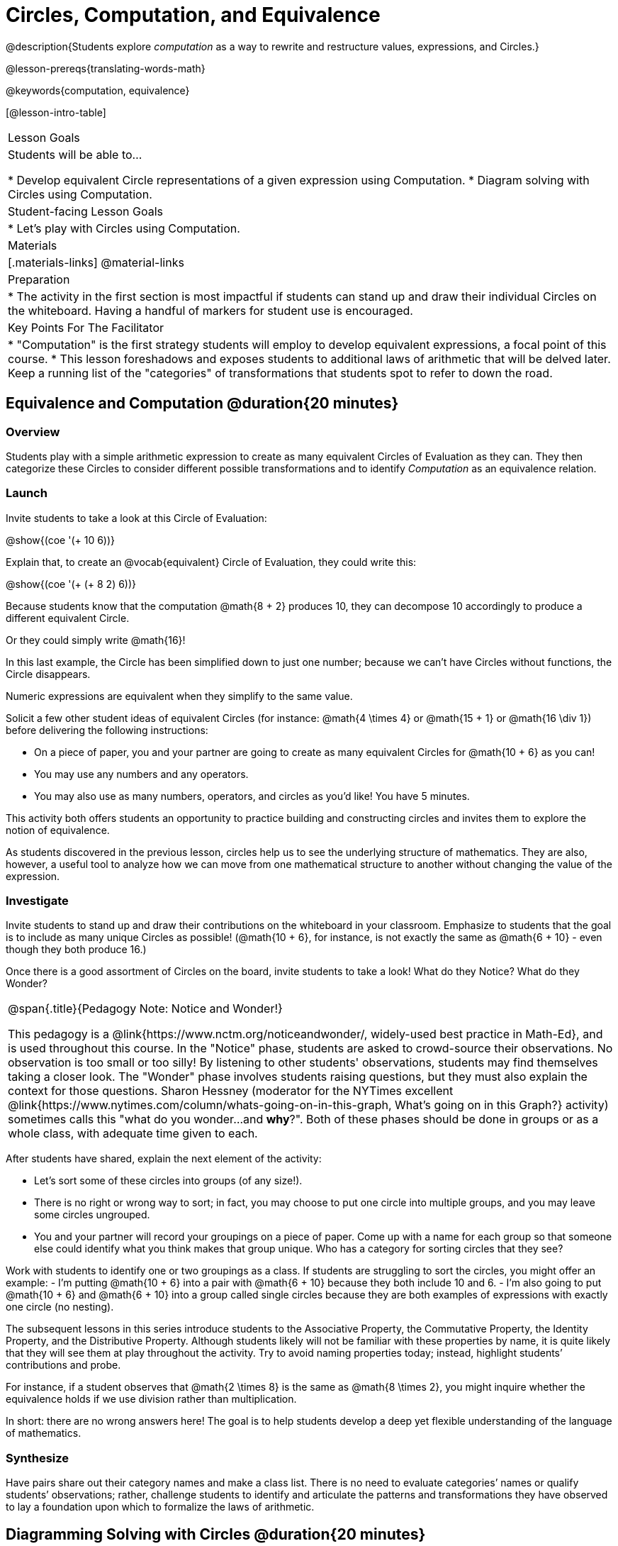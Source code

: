 = Circles, Computation, and Equivalence

@description{Students explore _computation_ as a way to rewrite and restructure values, expressions, and Circles.}

@lesson-prereqs{translating-words-math}

@keywords{computation, equivalence}

[@lesson-intro-table]
|===

| Lesson Goals
| Students will be able to...

* Develop equivalent Circle representations of a given expression using Computation.
* Diagram solving with Circles using Computation.


| Student-facing Lesson Goals
|

* Let's play with Circles using Computation.


| Materials
|[.materials-links]
@material-links

| Preparation
|
* The activity in the first section is most impactful if students can stand up and draw their individual Circles on the whiteboard. Having a handful of markers for student use is encouraged.

| Key Points For The Facilitator
|
* "Computation" is the first strategy students will employ to develop equivalent expressions, a focal point of this course.
* This lesson foreshadows and exposes students to additional laws of arithmetic that will be delved later. Keep a running list of the "categories" of transformations that students spot to refer to down the road.
|===

== Equivalence and Computation @duration{20 minutes}

=== Overview

Students play with a simple arithmetic expression to create as many equivalent Circles of Evaluation as they can. They then categorize these Circles to consider different possible transformations and to identify _Computation_ as an equivalence relation.


=== Launch

Invite students to take a look at this Circle of Evaluation:

[.centered-image]
@show{(coe '(+ 10 6))}

Explain that, to create an @vocab{equivalent} Circle of Evaluation, they could write this:

[.centered-image]
@show{(coe '(+ (+ 8 2) 6))}

Because students know that the computation @math{8 + 2} produces 10, they can decompose 10 accordingly to produce a different equivalent Circle.

Or they could simply write @math{16}!

In this last example, the Circle has been simplified down to just one number; because we can't have Circles without functions, the Circle disappears.

[.lesson-point]
Numeric expressions are equivalent when they simplify to the same value.

Solicit a few other student ideas of equivalent Circles (for instance: @math{4  \times 4} or @math{15 + 1} or @math{16 \div 1}) before delivering the following instructions:

[.lesson-instruction]
- On a piece of paper, you and your partner are going to create as many equivalent Circles for @math{10 + 6} as you can!
- You may use any numbers and any operators.
- You may also use as many numbers, operators, and circles as you’d like! You have 5 minutes.

This activity both offers students an opportunity to practice building and constructing circles and invites them to explore the notion of equivalence.

As students discovered in the previous lesson, circles help us to see the underlying structure of mathematics. They are also, however, a useful tool to analyze how we can move from one mathematical structure to another without changing the value of the expression.


=== Investigate

Invite students to stand up and draw their contributions on the whiteboard in your classroom. Emphasize to students that the goal is to include as many unique Circles as possible! (@math{10 + 6}, for instance, is not exactly the same as @math{6 + 10} - even though they both produce 16.)

Once there is a good assortment of Circles on the board, invite students to take a look! What do they Notice? What do they Wonder?

[.strategy-box, cols="1", grid="none", stripes="none"]
|===
|
@span{.title}{Pedagogy Note: Notice and Wonder!}

This pedagogy is a @link{https://www.nctm.org/noticeandwonder/, widely-used best practice in Math-Ed}, and is used throughout this course. In the "Notice" phase, students are asked to crowd-source their observations. No observation is too small or too silly! By listening to other students' observations, students may find themselves taking a closer look. The "Wonder" phase involves students raising questions, but they must also explain the context for those questions. Sharon Hessney (moderator for the NYTimes excellent @link{https://www.nytimes.com/column/whats-going-on-in-this-graph, What's going on in this Graph?} activity) sometimes calls this "what do you wonder...and *why*?". Both of these phases should be done in groups or as a whole class, with adequate time given to each.
|===

After students have shared, explain the next element of the activity:

[.lesson-instruction]
- Let’s sort some of these circles into groups (of any size!).
- There is no right or wrong way to sort; in fact, you may choose to put one circle into multiple groups, and you may leave some circles ungrouped.
- You and your partner will record your groupings on a piece of paper. Come up with a name for each group so that someone else could identify what you think makes that group unique.
Who has a category for sorting circles that they see?

Work with students to identify one or two groupings as a class. If students are struggling to sort the circles, you might offer an example:
- I'm putting @math{10 + 6} into a pair with @math{6 + 10} because they both include 10 and 6.
- I’m also going to put @math{10 + 6} and @math{6 + 10} into a group called single circles because they are both examples of expressions with exactly one circle (no nesting).

The subsequent lessons in this series introduce students to the Associative Property, the Commutative Property, the Identity Property, and the Distributive Property. Although students likely will not be familiar with these properties by name, it is quite likely that they will see them at play throughout the activity. Try to avoid naming properties today; instead, highlight students’ contributions and probe.

For instance, if a student observes that @math{2 \times 8} is the same as @math{8 \times 2}, you might inquire whether the equivalence holds if we use division rather than multiplication.

In short: there are no wrong answers here! The goal is to help students develop a deep yet flexible understanding of the language of mathematics.



=== Synthesize

Have pairs share out their category names and make a class list. There is no need to evaluate categories’ names or qualify students’ observations; rather, challenge students to identify and articulate the patterns and transformations they have observed to lay a foundation upon which to formalize the laws of arithmetic.


== Diagramming Solving with Circles @duration{20 minutes}

=== Overview
Students use circles to simplify arithmetic expressions down to one single value.

=== Launch

Because Circles of Evaluation help students visualize the structure of the math, they are a terrific solving tool. They create structure for students while simultaneously offering more flexibility than adhering to a strict sequential solving algorithm.

[.lesson-instruction]
--
Take a look at this example of computation as a tool for solving:

[.embedded, cols="^.^3,^.^1,^.^3,^.^1,^.^3", grid="none", stripes="none" frame="none"]
|===
| @show{(coe '(+ 3 (- 14 5)))} | &rarr; | @show{(coe '(+ 3 9))} | &rarr; | @math{12}
|===


- What sort of equivalence relationship exists between the first Circle and the second Circle? The second and the final result?
** _To get from the the first Circle to the next: @math{5} less than @math{14} becomes 9. To get from the second Circle to the final result, @math{3} increased by @math{9} is @math{12}._

Now take a look at this example:


[.embedded, cols="^.^3,^.^1,^.^3,^.^1,^.^3", grid="none", stripes="none" frame="none"]
|===
| @show{(coe '(+ (- 10 8) (* 3 6)))} | &rarr; | @show{(coe '(+ 2 18))} | &rarr; | @math{20}
|===

- Does the order in which we evaluate the two inner circles (above) matter?  Why or why not?
** _No, the order does not matter! We could solve the Circle on the left first, or the Circle on the right. The Circles are independent of one another._

--


[.strategy-box, cols="1", grid="none", stripes="none"]
|===
|
@span{.title}{Pedagogy Note: A Flexible Order of Operations?}

__Think for a moment about a commonly heard statement in teaching the order of operations: “You work from left to right.” At another point in the curriculum, when working on properties of the operations, we say, “You can add numbers in any order” (commutative property). How can both of these statements be true? Preparing students to *do mathematics* means that they have an integrated understanding of rules and properties in mathematics.__

@link{https://thinking101canada.files.wordpress.com/2016/10/order-of-operations-the-myth-and-the-math.pdf, "Order of Operations: The Myth and the Math"}

To recap: *yes*, we are advocating for a flexible order of operations that relies on students' abilities to make sense the underlying structure of math!

|===

=== Investigate


[.lesson-instruction]
- Use what you’ve learned about circles to complete Circles and Computation.
- Optional: On Circles and Computation - Challenge, fill in blanks that contain addends, factors, divisors, etc, rather than just solutions.


=== Synthesize

// Need some synthesize questions that will link the two sections of the lesson together and that maybe will also foreshadow things to come? //


== Are They Equivalent? @duration{20 minutes}

=== Overview

Throughout this course, students will play two games: "True or False?" and "Which One Doesn't Belong?" Students will demonstrate their understanding of computation as an equivalence relation as they play these games.

=== Launch

Explain to students that they are about to learn to play two different games, which they will revisit periodically throughout this course. The first is "True or False?"

[.strategy-box, cols="1", grid="none", stripes="none"]
|===
|
@span{.title}{Pedagogy Note: Viewing the Equal Sign as Relational}
These activities are designed to help students develop a _relational view_ of the equal sign. Students often interpret the equal sign _operationally_, or they think of it as an instruction that means "now get the answer." Students with an operational view of the equal sign often solve solve 8 + 4 = ? + 5 incorrectly, as either 12 or 17.

Conversely, students who have a relational view of the equal sign recognize that a relationship exists between the numbers or expressions on either side of the equal sign. Decades of @link{https://link.springer.com/content/pdf/10.1007/BF02655897.pdf, "research"} suggest that students who interpret the equal sign to mean "the same as" are better positioned to think algebraically down the road.
|===

[.lesson-instruction]
- Let's play a round of "True or False?"
- Look at these two Circles. Use computation (or any other strategy) to determine if the statement of equivalence is true or false.
- Now try it on your own on True or False? (Computation).

The Circles in this activity were designed to support students in practicing various strategies for adding. If students can recognize structure and avoid computation, that's fine too!

=== Investigate

The second game, "Which One Doesn't Belong," has students analyze four different Circles to determine which Circle is not equivalent. Model your thought process before inviting students to work

=== Synthesize
